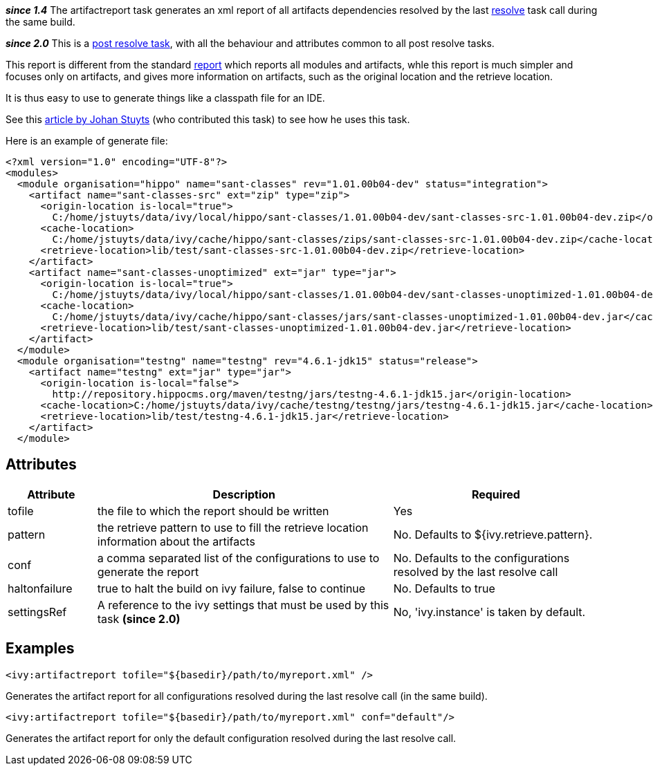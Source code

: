 ////
   Licensed to the Apache Software Foundation (ASF) under one
   or more contributor license agreements.  See the NOTICE file
   distributed with this work for additional information
   regarding copyright ownership.  The ASF licenses this file
   to you under the Apache License, Version 2.0 (the
   "License"); you may not use this file except in compliance
   with the License.  You may obtain a copy of the License at

     http://www.apache.org/licenses/LICENSE-2.0

   Unless required by applicable law or agreed to in writing,
   software distributed under the License is distributed on an
   "AS IS" BASIS, WITHOUT WARRANTIES OR CONDITIONS OF ANY
   KIND, either express or implied.  See the License for the
   specific language governing permissions and limitations
   under the License.
////

*__since 1.4__*
The artifactreport task generates an xml report of all artifacts dependencies resolved by the last link:../use/resolve.html[resolve] task call during the same build.

*__since 2.0__* This is a link:../use/postresolvetask.html[post resolve task], with all the behaviour and attributes common to all post resolve tasks.

This report is different from the standard link:../use/report.html[report] which reports all modules and artifacts, whle this report is much simpler and focuses only on artifacts, and gives more information on artifacts, such as the original location and the retrieve location. 

It is thus easy to use to generate things like a classpath file for an IDE.

See this link:http://www.jaya.free.fr/ivy/doc/articles/ease-multi-module.html[article by Johan Stuyts] (who contributed this task) to see how he uses this task.

Here is an example of generate file:

[source]
----

<?xml version="1.0" encoding="UTF-8"?>
<modules>
  <module organisation="hippo" name="sant-classes" rev="1.01.00b04-dev" status="integration">
    <artifact name="sant-classes-src" ext="zip" type="zip">
      <origin-location is-local="true">
        C:/home/jstuyts/data/ivy/local/hippo/sant-classes/1.01.00b04-dev/sant-classes-src-1.01.00b04-dev.zip</origin-location>
      <cache-location>
        C:/home/jstuyts/data/ivy/cache/hippo/sant-classes/zips/sant-classes-src-1.01.00b04-dev.zip</cache-location>
      <retrieve-location>lib/test/sant-classes-src-1.01.00b04-dev.zip</retrieve-location>
    </artifact>
    <artifact name="sant-classes-unoptimized" ext="jar" type="jar">
      <origin-location is-local="true">
        C:/home/jstuyts/data/ivy/local/hippo/sant-classes/1.01.00b04-dev/sant-classes-unoptimized-1.01.00b04-dev.jar</origin-location>
      <cache-location>
        C:/home/jstuyts/data/ivy/cache/hippo/sant-classes/jars/sant-classes-unoptimized-1.01.00b04-dev.jar</cache-location>
      <retrieve-location>lib/test/sant-classes-unoptimized-1.01.00b04-dev.jar</retrieve-location>
    </artifact>
  </module>
  <module organisation="testng" name="testng" rev="4.6.1-jdk15" status="release">
    <artifact name="testng" ext="jar" type="jar">
      <origin-location is-local="false">
        http://repository.hippocms.org/maven/testng/jars/testng-4.6.1-jdk15.jar</origin-location>
      <cache-location>C:/home/jstuyts/data/ivy/cache/testng/testng/jars/testng-4.6.1-jdk15.jar</cache-location>
      <retrieve-location>lib/test/testng-4.6.1-jdk15.jar</retrieve-location>
    </artifact>
  </module> 

----


== Attributes


[options="header",cols="15%,50%,35%"]
|=======
|Attribute|Description|Required
|tofile|the file to which the report should be written|Yes
|pattern|the retrieve pattern to use to fill the retrieve location information about the artifacts|No. Defaults to ${ivy.retrieve.pattern}.
|conf|a comma separated list of the configurations to use to generate the report|No. Defaults to the configurations resolved by the last resolve call
|haltonfailure|true to halt the build on ivy failure, false to continue|No. Defaults to true
|settingsRef|A reference to the ivy settings that must be used by this task *(since 2.0)*|No, 'ivy.instance' is taken by default.
|=======


== Examples


[source]
----

<ivy:artifactreport tofile="${basedir}/path/to/myreport.xml" />

----

Generates the artifact report for all configurations resolved during the last resolve call (in the same build).


[source]
----

<ivy:artifactreport tofile="${basedir}/path/to/myreport.xml" conf="default"/>

----

Generates the artifact report for only the default configuration resolved during the last resolve call.

